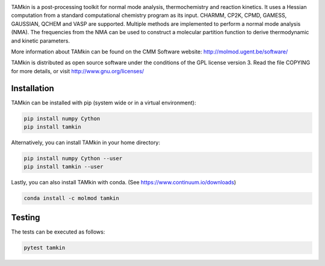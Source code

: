 .. image:: https://travis-ci.org/molmod/tamkin.svg?branch=master
    :target: https://travis-ci.org/molmod/tamkin
.. image:: https://anaconda.org/molmod/tamkin/badges/version.svg
    :target: https://anaconda.org/molmod/tamkin
.. image:: https://codecov.io/gh/molmod/tamkin/branch/master/graph/badge.svg
    :target: https://codecov.io/gh/molmod/tamkin

TAMkin is a post-processing toolkit for normal mode analysis, thermochemistry
and reaction kinetics. It uses a Hessian computation from a standard
computational chemistry program as its input. CHARMM, CP2K, CPMD, GAMESS,
GAUSSIAN, QCHEM and VASP are supported. Multiple methods are implemented to
perform a normal mode analysis (NMA). The frequencies from the NMA can be used
to construct a molecular partition function to derive thermodynamic and kinetic
parameters.

More information about TAMkin can be found on the CMM Software website:
http://molmod.ugent.be/software/

TAMkin is distributed as open source software under the conditions of the GPL
license version 3.  Read the file COPYING for more details, or visit
http://www.gnu.org/licenses/


Installation
============

TAMkin can be installed with pip (system wide or in a virtual environment):

.. code:: bash

    pip install numpy Cython
    pip install tamkin

Alternatively, you can install TAMkin in your home directory:

.. code:: bash

    pip install numpy Cython --user
    pip install tamkin --user

Lastly, you can also install TAMkin with conda. (See
https://www.continuum.io/downloads)

.. code:: bash

    conda install -c molmod tamkin


Testing
=======

The tests can be executed as follows:

.. code:: bash

    pytest tamkin
